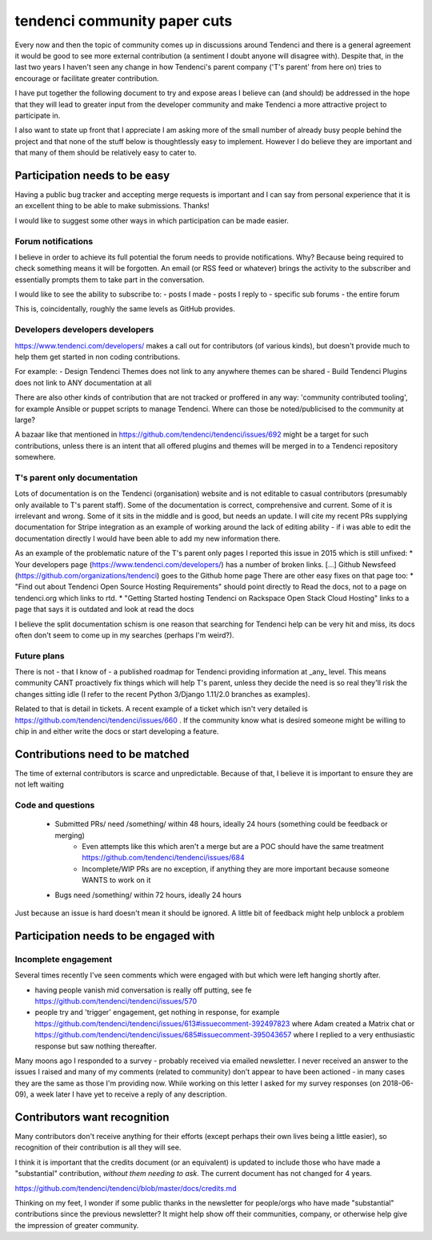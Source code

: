 =============================
tendenci community paper cuts
=============================

Every now and then the topic of community comes up in discussions around Tendenci and there is a general agreement it would be good to see more external contribution (a sentiment I doubt anyone will disagree with).
Despite that, in the last two years I haven't seen any change in how Tendenci's parent company ('T's parent' from here on) tries to encourage or facilitate greater contribution.

I have put together the following document to try and expose areas I believe can (and should) be addressed in the hope that they will lead to greater input from the developer community and make Tendenci a more attractive project to participate in.


I also want to state up front that I appreciate I am asking more of the small number of already busy people behind the project and that none of the stuff below is thoughtlessly easy to implement. However I do believe they are important and that many of them should be relatively easy to cater to.


Participation needs to be easy
==============================

Having a public bug tracker and accepting merge requests is important and I can say from personal experience that it is an excellent thing to be able to make submissions. Thanks!

I would like to suggest some other ways in which participation can be made easier.

Forum notifications
-------------------

I believe in order to achieve its full potential the forum needs to provide notifications. Why? Because being required to check something means it will be forgotten. An email (or RSS feed or whatever) brings the activity to the subscriber and essentially prompts them to take part in the conversation.

I would like to see the ability to subscribe to:
- posts I made
- posts I reply to
- specific sub forums
- the entire forum

This is, coincidentally, roughly the same levels as GitHub provides.


Developers developers developers
--------------------------------

https://www.tendenci.com/developers/ makes a call out for contributors (of various kinds), but doesn't provide much to help them get started in non coding contributions.

For example:
- Design Tendenci Themes does not link to any anywhere themes can be shared
- Build Tendenci Plugins does not link to ANY documentation at all

There are also other kinds of contribution that are not tracked or proffered in any way: 'community contributed tooling', for example Ansible or puppet scripts to manage Tendenci. Where can those be noted/publicised to the community at large?

A bazaar like that mentioned in https://github.com/tendenci/tendenci/issues/692 might be a target for such contributions, unless there is an intent that all offered plugins and themes will be merged in to a Tendenci repository somewhere.


T's parent only documentation
-----------------------------

Lots of documentation is on the Tendenci (organisation) website and is not editable to casual contributors (presumably only available to T's parent staff). Some of the documentation is correct, comprehensive and current. Some of it is irrelevant and wrong. Some of it sits in the middle and is good, but needs an update. I will cite my recent PRs supplying documentation for Stripe integration as an example of working around the lack of editing ability - if i was able to edit the documentation directly I would have been able to add my new information there.

As an example of the problematic nature of the T's parent only pages I reported this issue in 2015 which is still unfixed:
* Your developers page (https://www.tendenci.com/developers/) has a number of broken links. [...]  Github Newsfeed (https://github.com/organizations/tendenci) goes to the Github home page
There are other easy fixes on that page too:
* "Find out about Tendenci Open Source Hosting Requirements" should point directly to Read the docs, not to a page on tendenci.org which links to rtd.
* "Getting Started hosting Tendenci on Rackspace Open Stack Cloud Hosting" links to a page that says it is outdated and look at read the docs


I believe the split documentation schism is one reason that searching for Tendenci help can be very hit and miss, its docs often don't seem to come up in my searches (perhaps I'm weird?).


Future plans
-------------

There is not - that I know of - a published roadmap for Tendenci providing information at _any_ level. This means community CANT proactively fix things which will help T's parent, unless they decide the need is so real they'll risk the changes sitting idle (I refer to the recent Python 3/Django 1.11/2.0 branches as examples).

Related to that is detail in tickets. A recent example of a ticket which isn't very detailed is https://github.com/tendenci/tendenci/issues/660 . If the community know what is desired someone might be willing to chip in and either write the docs or start developing a feature.


Contributions need to be matched
================================

The time of external contributors is scarce and unpredictable. Because of that, I believe it is important to ensure they are not left waiting

Code and questions
------------------

	- Submitted PRs/ need /something/ within 48 hours, ideally 24 hours (something could be feedback or merging)
			- Even attempts like this which aren't a merge but are a POC should have the same treatment https://github.com/tendenci/tendenci/issues/684
			- Incomplete/WIP PRs are no exception, if anything they are more important because someone WANTS to work on it
	- Bugs need /something/ within 72 hours, ideally 24 hours

Just because an issue is hard doesn't mean it should be ignored. A little bit of feedback might help unblock a problem


Participation needs to be engaged with
======================================

Incomplete engagement
---------------------

Several times recently I've seen comments which were engaged with but which were left hanging shortly after.

- having people vanish mid conversation is really off putting, see fe https://github.com/tendenci/tendenci/issues/570
- people try and 'trigger' engagement, get nothing in response, for example https://github.com/tendenci/tendenci/issues/613#issuecomment-392497823 where Adam created a Matrix chat or https://github.com/tendenci/tendenci/issues/685#issuecomment-395043657 where I replied to a very enthusiastic response but saw nothing thereafter.


Many moons ago I responded to a survey - probably received via emailed newsletter. I never received an answer to the issues I raised and many of my comments (related to community) don't appear to have been actioned - in many cases they are the same as those I'm providing now.
While working on this letter I asked for my survey responses (on 2018-06-09), a week later I have yet to receive a reply of any description.



Contributors want recognition
=============================

Many contributors don't receive anything for their efforts (except perhaps their own lives being a little easier), so recognition of their contribution is all they will see.

I think it is important that the credits document (or an equivalent) is updated to include those who have made a "substantial" contribution, *without them needing to ask*. The current document has not changed for 4 years.

https://github.com/tendenci/tendenci/blob/master/docs/credits.md

Thinking on my feet, I wonder if some public thanks in the newsletter for people/orgs who have made "substantial" contributions since the previous newsletter? It might help show off their communities, company, or otherwise help give the impression of greater community.

